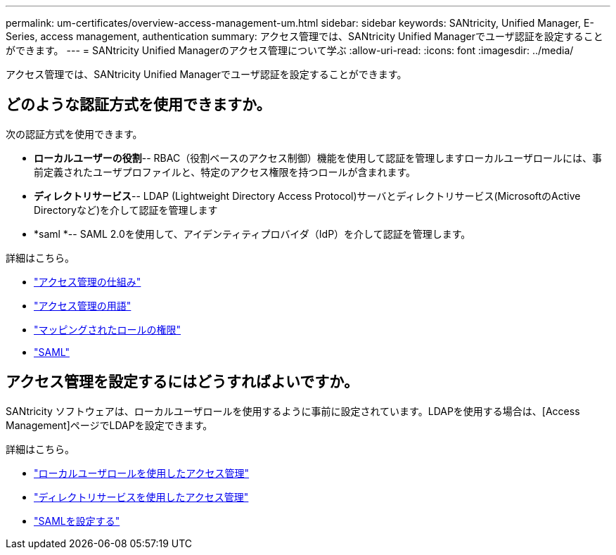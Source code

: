 ---
permalink: um-certificates/overview-access-management-um.html 
sidebar: sidebar 
keywords: SANtricity, Unified Manager, E-Series, access management, authentication 
summary: アクセス管理では、SANtricity Unified Managerでユーザ認証を設定することができます。 
---
= SANtricity Unified Managerのアクセス管理について学ぶ
:allow-uri-read: 
:icons: font
:imagesdir: ../media/


[role="lead"]
アクセス管理では、SANtricity Unified Managerでユーザ認証を設定することができます。



== どのような認証方式を使用できますか。

次の認証方式を使用できます。

* *ローカルユーザーの役割*-- RBAC（役割ベースのアクセス制御）機能を使用して認証を管理しますローカルユーザロールには、事前定義されたユーザプロファイルと、特定のアクセス権限を持つロールが含まれます。
* *ディレクトリサービス*-- LDAP (Lightweight Directory Access Protocol)サーバとディレクトリサービス(MicrosoftのActive Directoryなど)を介して認証を管理します
* *saml *-- SAML 2.0を使用して、アイデンティティプロバイダ（IdP）を介して認証を管理します。


詳細はこちら。

* link:how-access-management-works-unified.html["アクセス管理の仕組み"]
* link:access-management-terminology-unified.html["アクセス管理の用語"]
* link:permissions-for-mapped-roles-unified.html["マッピングされたロールの権限"]
* link:access-management-with-saml.html["SAML"]




== アクセス管理を設定するにはどうすればよいですか。

SANtricity ソフトウェアは、ローカルユーザロールを使用するように事前に設定されています。LDAPを使用する場合は、[Access Management]ページでLDAPを設定できます。

詳細はこちら。

* link:access-management-with-local-user-roles-unified.html["ローカルユーザロールを使用したアクセス管理"]
* link:access-management-with-directory-services-unified.html["ディレクトリサービスを使用したアクセス管理"]
* link:configure-saml.html["SAMLを設定する"]

